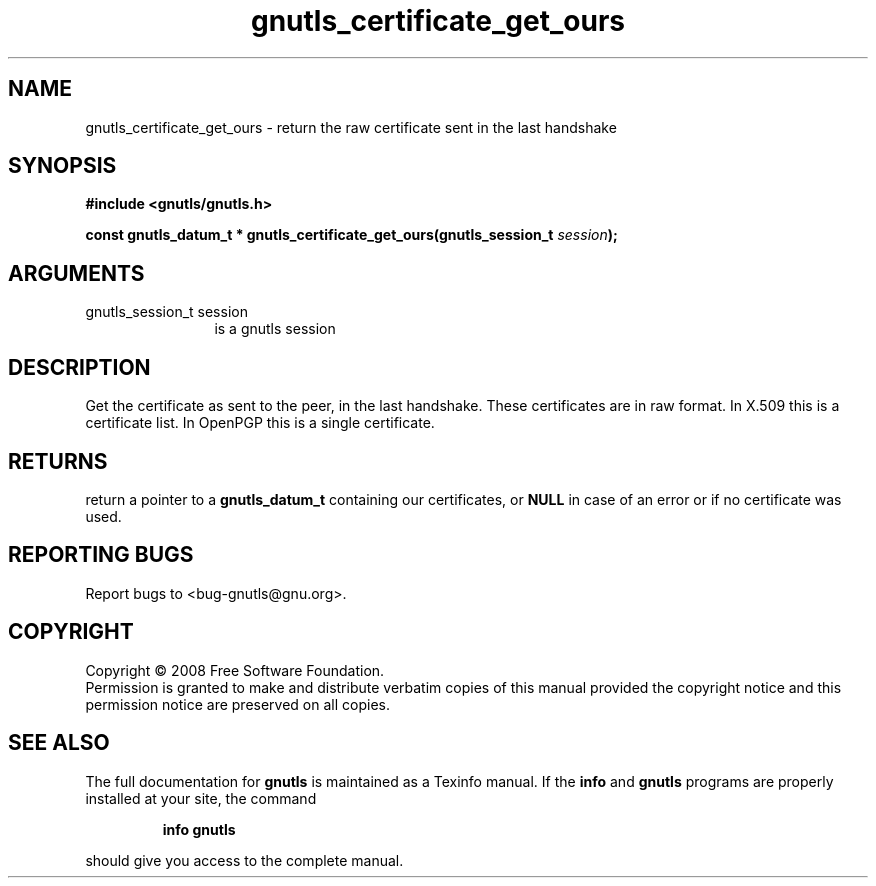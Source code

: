 .\" DO NOT MODIFY THIS FILE!  It was generated by gdoc.
.TH "gnutls_certificate_get_ours" 3 "2.6.2" "gnutls" "gnutls"
.SH NAME
gnutls_certificate_get_ours \- return the raw certificate sent in the last handshake
.SH SYNOPSIS
.B #include <gnutls/gnutls.h>
.sp
.BI "const gnutls_datum_t * gnutls_certificate_get_ours(gnutls_session_t " session ");"
.SH ARGUMENTS
.IP "gnutls_session_t session" 12
is a gnutls session
.SH "DESCRIPTION"
Get the certificate as sent to the peer, in the last handshake.
These certificates are in raw format.  In X.509 this is a
certificate list. In OpenPGP this is a single certificate.
.SH "RETURNS"
return a pointer to a \fBgnutls_datum_t\fP containing our
certificates, or \fBNULL\fP in case of an error or if no certificate
was used.
.SH "REPORTING BUGS"
Report bugs to <bug-gnutls@gnu.org>.
.SH COPYRIGHT
Copyright \(co 2008 Free Software Foundation.
.br
Permission is granted to make and distribute verbatim copies of this
manual provided the copyright notice and this permission notice are
preserved on all copies.
.SH "SEE ALSO"
The full documentation for
.B gnutls
is maintained as a Texinfo manual.  If the
.B info
and
.B gnutls
programs are properly installed at your site, the command
.IP
.B info gnutls
.PP
should give you access to the complete manual.
